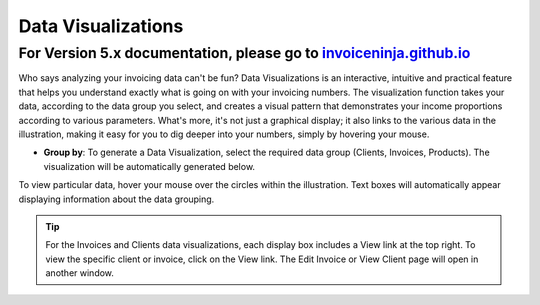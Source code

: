 Data Visualizations
===================

For Version 5.x documentation, please go to `invoiceninja.github.io <https://invoiceninja.github.io/>`_
^^^^^^^^^^^^^^^^^^^^^^^^^^^^^^^^^^^^^^^^^^^^^^^^^^^^^^^^^^^^^^^^^^^^^^^^^^^^^^^^^^^^^^^^^^^^^^^^^^^^^^^^^^^^^^^^^^^^^^^

Who says analyzing your invoicing data can't be fun? Data Visualizations is an interactive, intuitive and practical feature that helps you understand exactly what is going on with your invoicing numbers. The visualization function takes your data, according to the data group you select, and creates a visual pattern that demonstrates your income proportions according to various parameters. What's more, it's not just a graphical display; it also links to the various data in the illustration, making it easy for you to dig deeper into your numbers, simply by hovering your mouse.

- **Group by**: To generate a Data Visualization, select the required data group (Clients, Invoices, Products). The visualization will be automatically generated below.

To view particular data, hover your mouse over the circles within the illustration. Text boxes will automatically appear displaying information about the data grouping.

.. TIP:: For the Invoices and Clients data visualizations, each display box includes a View link at the top right. To view the specific client or invoice, click on the View link.  The Edit Invoice or View Client page will open in another window.
